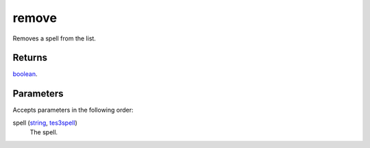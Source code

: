 remove
====================================================================================================

Removes a spell from the list.

Returns
----------------------------------------------------------------------------------------------------

`boolean`_.

Parameters
----------------------------------------------------------------------------------------------------

Accepts parameters in the following order:

spell (`string`_, `tes3spell`_)
    The spell.

.. _`boolean`: ../../../lua/type/boolean.html
.. _`string`: ../../../lua/type/string.html
.. _`tes3spell`: ../../../lua/type/tes3spell.html
